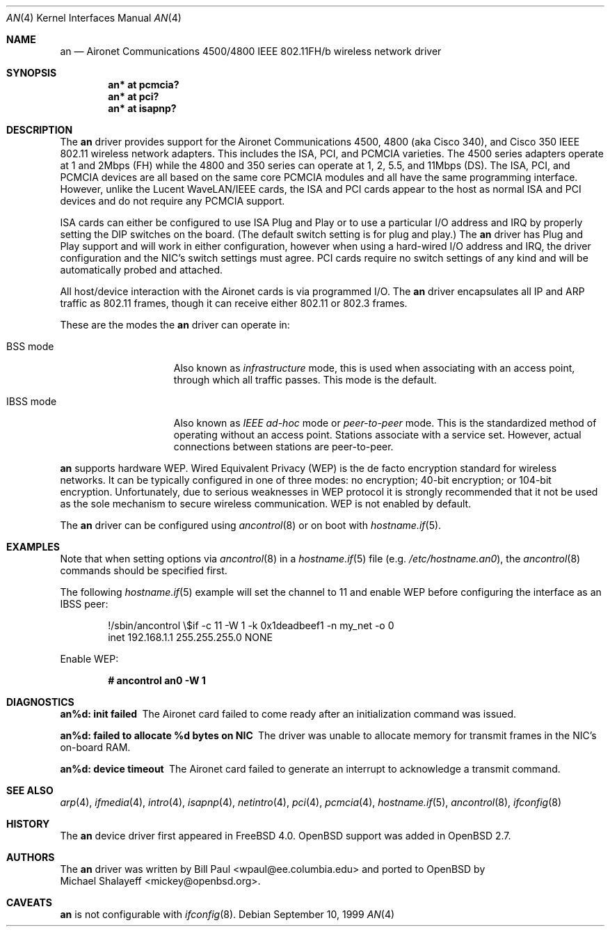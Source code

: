 .\"	$OpenBSD: an.4,v 1.27 2005/02/24 15:14:55 jmc Exp $
.\"
.\" Copyright (c) 1997, 1998, 1999
.\"	Bill Paul <wpaul@ee.columbia.edu>. All rights reserved.
.\"
.\" Redistribution and use in source and binary forms, with or without
.\" modification, are permitted provided that the following conditions
.\" are met:
.\" 1. Redistributions of source code must retain the above copyright
.\"    notice, this list of conditions and the following disclaimer.
.\" 2. Redistributions in binary form must reproduce the above copyright
.\"    notice, this list of conditions and the following disclaimer in the
.\"    documentation and/or other materials provided with the distribution.
.\" 3. All advertising materials mentioning features or use of this software
.\"    must display the following acknowledgement:
.\"	This product includes software developed by Bill Paul.
.\" 4. Neither the name of the author nor the names of any co-contributors
.\"    may be used to endorse or promote products derived from this software
.\"   without specific prior written permission.
.\"
.\" THIS SOFTWARE IS PROVIDED BY Bill Paul AND CONTRIBUTORS ``AS IS'' AND
.\" ANY EXPRESS OR IMPLIED WARRANTIES, INCLUDING, BUT NOT LIMITED TO, THE
.\" IMPLIED WARRANTIES OF MERCHANTABILITY AND FITNESS FOR A PARTICULAR PURPOSE
.\" ARE DISCLAIMED.  IN NO EVENT SHALL Bill Paul OR THE VOICES IN HIS HEAD
.\" BE LIABLE FOR ANY DIRECT, INDIRECT, INCIDENTAL, SPECIAL, EXEMPLARY, OR
.\" CONSEQUENTIAL DAMAGES (INCLUDING, BUT NOT LIMITED TO, PROCUREMENT OF
.\" SUBSTITUTE GOODS OR SERVICES; LOSS OF USE, DATA, OR PROFITS; OR BUSINESS
.\" INTERRUPTION) HOWEVER CAUSED AND ON ANY THEORY OF LIABILITY, WHETHER IN
.\" CONTRACT, STRICT LIABILITY, OR TORT (INCLUDING NEGLIGENCE OR OTHERWISE)
.\" ARISING IN ANY WAY OUT OF THE USE OF THIS SOFTWARE, EVEN IF ADVISED OF
.\" THE POSSIBILITY OF SUCH DAMAGE.
.\"
.\" $FreeBSD: src/share/man/man4/an.4,v 1.5 2000/03/02 14:53:45 sheldonh Exp $
.\"
.Dd September 10, 1999
.Dt AN 4
.Os
.Sh NAME
.Nm an
.Nd Aironet Communications 4500/4800 IEEE 802.11FH/b wireless network driver
.Sh SYNOPSIS
.Cd "an* at pcmcia?"
.Cd "an* at pci?"
.Cd "an* at isapnp?"
.Sh DESCRIPTION
The
.Nm
driver provides support for the Aironet Communications 4500, 4800
(aka Cisco 340), and Cisco 350
IEEE 802.11 wireless network adapters.
This includes the ISA, PCI, and PCMCIA varieties.
The 4500 series adapters operate at 1 and 2Mbps (FH) while
the 4800 and 350 series can operate at 1, 2, 5.5, and 11Mbps (DS).
The ISA, PCI,
and PCMCIA devices are all based on the same core PCMCIA modules
and all have the same programming interface.
However, unlike the
Lucent WaveLAN/IEEE cards, the ISA and PCI cards appear to the
host as normal ISA and PCI devices and do not require any PCMCIA
support.
.Pp
ISA cards can either be configured to use ISA Plug and Play
or to use a particular I/O address and IRQ
by properly setting the DIP switches on the board.
(The default switch setting is for plug and play.)
The
.Nm
driver has Plug and Play support and will work in either configuration,
however when using a hard-wired I/O address and IRQ, the driver
configuration and the NIC's switch settings must agree.
PCI cards
require no switch settings of any kind and will be automatically
probed and attached.
.Pp
All host/device interaction with the Aironet cards is via programmed I/O.
The
.Nm
driver encapsulates all IP and ARP traffic as 802.11 frames, though
it can receive either 802.11 or 802.3 frames.
.Pp
These are the modes the
.Nm
driver can operate in:
.Bl -tag -width "IBSS-masterXX"
.It BSS mode
Also known as
.Em infrastructure
mode, this is used when associating with an access point, through
which all traffic passes.
This mode is the default.
.It IBSS mode
Also known as
.Em IEEE ad-hoc
mode or
.Em peer-to-peer
mode.
This is the standardized method of operating without an access point.
Stations associate with a service set.
However, actual connections between stations are peer-to-peer.
.El
.Pp
.Nm
supports hardware WEP.
Wired Equivalent Privacy (WEP) is the de facto encryption standard
for wireless networks.
It can be typically configured in one of three modes:
no encryption; 40-bit encryption; or 104-bit encryption.
Unfortunately, due to serious weaknesses in WEP protocol
it is strongly recommended that it not be used as the
sole mechanism to secure wireless communication.
WEP is not enabled by default.
.Pp
The
.Nm
driver can be configured using
.Xr ancontrol 8
or on boot with
.Xr hostname.if 5 .
.Sh EXAMPLES
Note that when setting options via
.Xr ancontrol 8
in a
.Xr hostname.if 5
file (e.g.\&
.Pa /etc/hostname.an0 ) ,
the
.Xr ancontrol 8
commands should be specified first.
.Pp
The following
.Xr hostname.if 5
example will set the channel to 11 and enable WEP before configuring
the interface as an IBSS peer:
.Bd -literal -offset indent
!/sbin/ancontrol \e$if -c 11 -W 1 -k 0x1deadbeef1 -n my_net -o 0
inet 192.168.1.1 255.255.255.0 NONE
.Ed
.Pp
Enable WEP:
.Pp
.Dl # ancontrol an0 -W 1
.Sh DIAGNOSTICS
.Bl -diag
.It "an%d: init failed"
The Aironet card failed to come ready after an initialization command was
issued.
.It "an%d: failed to allocate %d bytes on NIC"
The driver was unable to allocate memory for transmit frames in the
NIC's on-board RAM.
.It "an%d: device timeout"
The Aironet card failed to generate an interrupt to acknowledge a transmit
command.
.El
.Sh SEE ALSO
.Xr arp 4 ,
.Xr ifmedia 4 ,
.Xr intro 4 ,
.Xr isapnp 4 ,
.Xr netintro 4 ,
.Xr pci 4 ,
.Xr pcmcia 4 ,
.Xr hostname.if 5 ,
.Xr ancontrol 8 ,
.Xr ifconfig 8
.Sh HISTORY
The
.Nm
device driver first appeared in
.Fx 4.0 .
.Ox
support was added in
.Ox 2.7 .
.Sh AUTHORS
The
.Nm
driver was written by
.An Bill Paul Aq wpaul@ee.columbia.edu
and ported to
.Ox
by
.An Michael Shalayeff Aq mickey@openbsd.org .
.Sh CAVEATS
.Nm
is not configurable with
.Xr ifconfig 8 .
